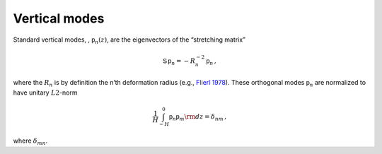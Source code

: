 Vertical modes
==============

Standard vertical modes, , :math:`{\mathsf{p}}_n (z)`, are the
eigenvectors of the “stretching matrix”

.. math:: {\mathsf{S}}\,{\mathsf{p}}_n = -R_n^{-2}\, {\mathsf{p}}_n\,,

where the :math:`R_n` is by definition the n’th deformation radius
(e.g., `Flierl
1978 <http://www.sciencedirect.com/science/article/pii/0377026578900027>`__).
These orthogonal modes :math:`{\mathsf{p}}_n` are normalized to have
unitary :math:`L2`-norm

.. math:: \frac{1}{H}\int_{-H}^{0} {\mathsf{p}}_n {\mathsf{p}}_m {{\rm d}}z = \delta_{nm}{\, ,}

where :math:`\delta_{mn}`.
